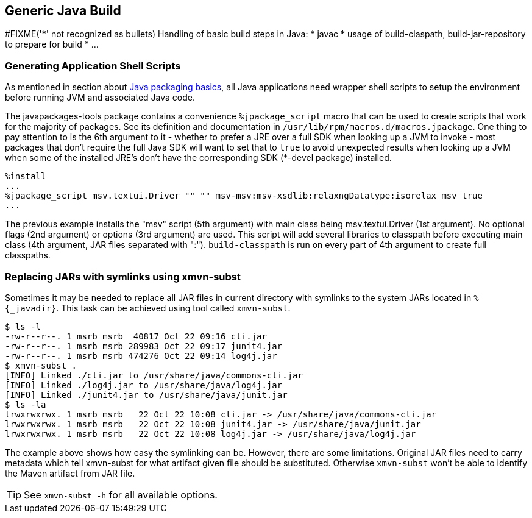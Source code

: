 == Generic Java Build

#FIXME('*' not recognized as bullets)
Handling of basic build steps in Java:
* javac
* usage of build-claspath, build-jar-repository to prepare for build
* ...

=== Generating Application Shell Scripts
As mentioned in section about xref:introduction_for_packagers.adoc[Java packaging basics], all
Java applications need wrapper shell scripts to setup the environment before
running JVM and associated Java code.


The javapackages-tools package contains a convenience `%jpackage_script` macro that
can be used to create scripts that work for the majority of packages.  See its
definition and documentation in `/usr/lib/rpm/macros.d/macros.jpackage`. One
thing to pay attention to is the 6th argument to it - whether to prefer a JRE
over a full SDK when looking up a JVM to invoke - most packages that don't
require the full Java SDK will want to set that to `true` to avoid unexpected
results when looking up a JVM when some of the installed JRE's don't have the
corresponding SDK (*-devel package) installed.

[source,spec]
--------
%install
...
%jpackage_script msv.textui.Driver "" "" msv-msv:msv-xsdlib:relaxngDatatype:isorelax msv true
...
--------

The previous example installs the "msv" script (5th argument) with main class
being msv.textui.Driver (1st argument). No optional flags (2nd argument) or
options (3rd argument) are used. This script will add several libraries to
classpath before executing main class (4th argument, JAR files separated with
":"). `build-classpath` is run on every part of 4th argument to create full
classpaths.

=== Replacing JARs with symlinks using xmvn-subst

Sometimes it may be needed to replace all JAR files in current directory with
symlinks to the system JARs located in `%{_javadir}`. This task can be achieved
using tool called `xmvn-subst`.

[source,shell]
--------
$ ls -l
-rw-r--r--. 1 msrb msrb  40817 Oct 22 09:16 cli.jar
-rw-r--r--. 1 msrb msrb 289983 Oct 22 09:17 junit4.jar
-rw-r--r--. 1 msrb msrb 474276 Oct 22 09:14 log4j.jar
$ xmvn-subst .
[INFO] Linked ./cli.jar to /usr/share/java/commons-cli.jar
[INFO] Linked ./log4j.jar to /usr/share/java/log4j.jar
[INFO] Linked ./junit4.jar to /usr/share/java/junit.jar
$ ls -la
lrwxrwxrwx. 1 msrb msrb   22 Oct 22 10:08 cli.jar -> /usr/share/java/commons-cli.jar
lrwxrwxrwx. 1 msrb msrb   22 Oct 22 10:08 junit4.jar -> /usr/share/java/junit.jar
lrwxrwxrwx. 1 msrb msrb   22 Oct 22 10:08 log4j.jar -> /usr/share/java/log4j.jar
--------

The example above shows how easy the symlinking can be. However, there are some
limitations. Original JAR files need to carry metadata which tell xmvn-subst
for what artifact given file should be substituted. Otherwise `xmvn-subst` won't
be able to identify the Maven artifact from JAR file.

[TIP]
======
See `xmvn-subst -h` for all available options.
======
